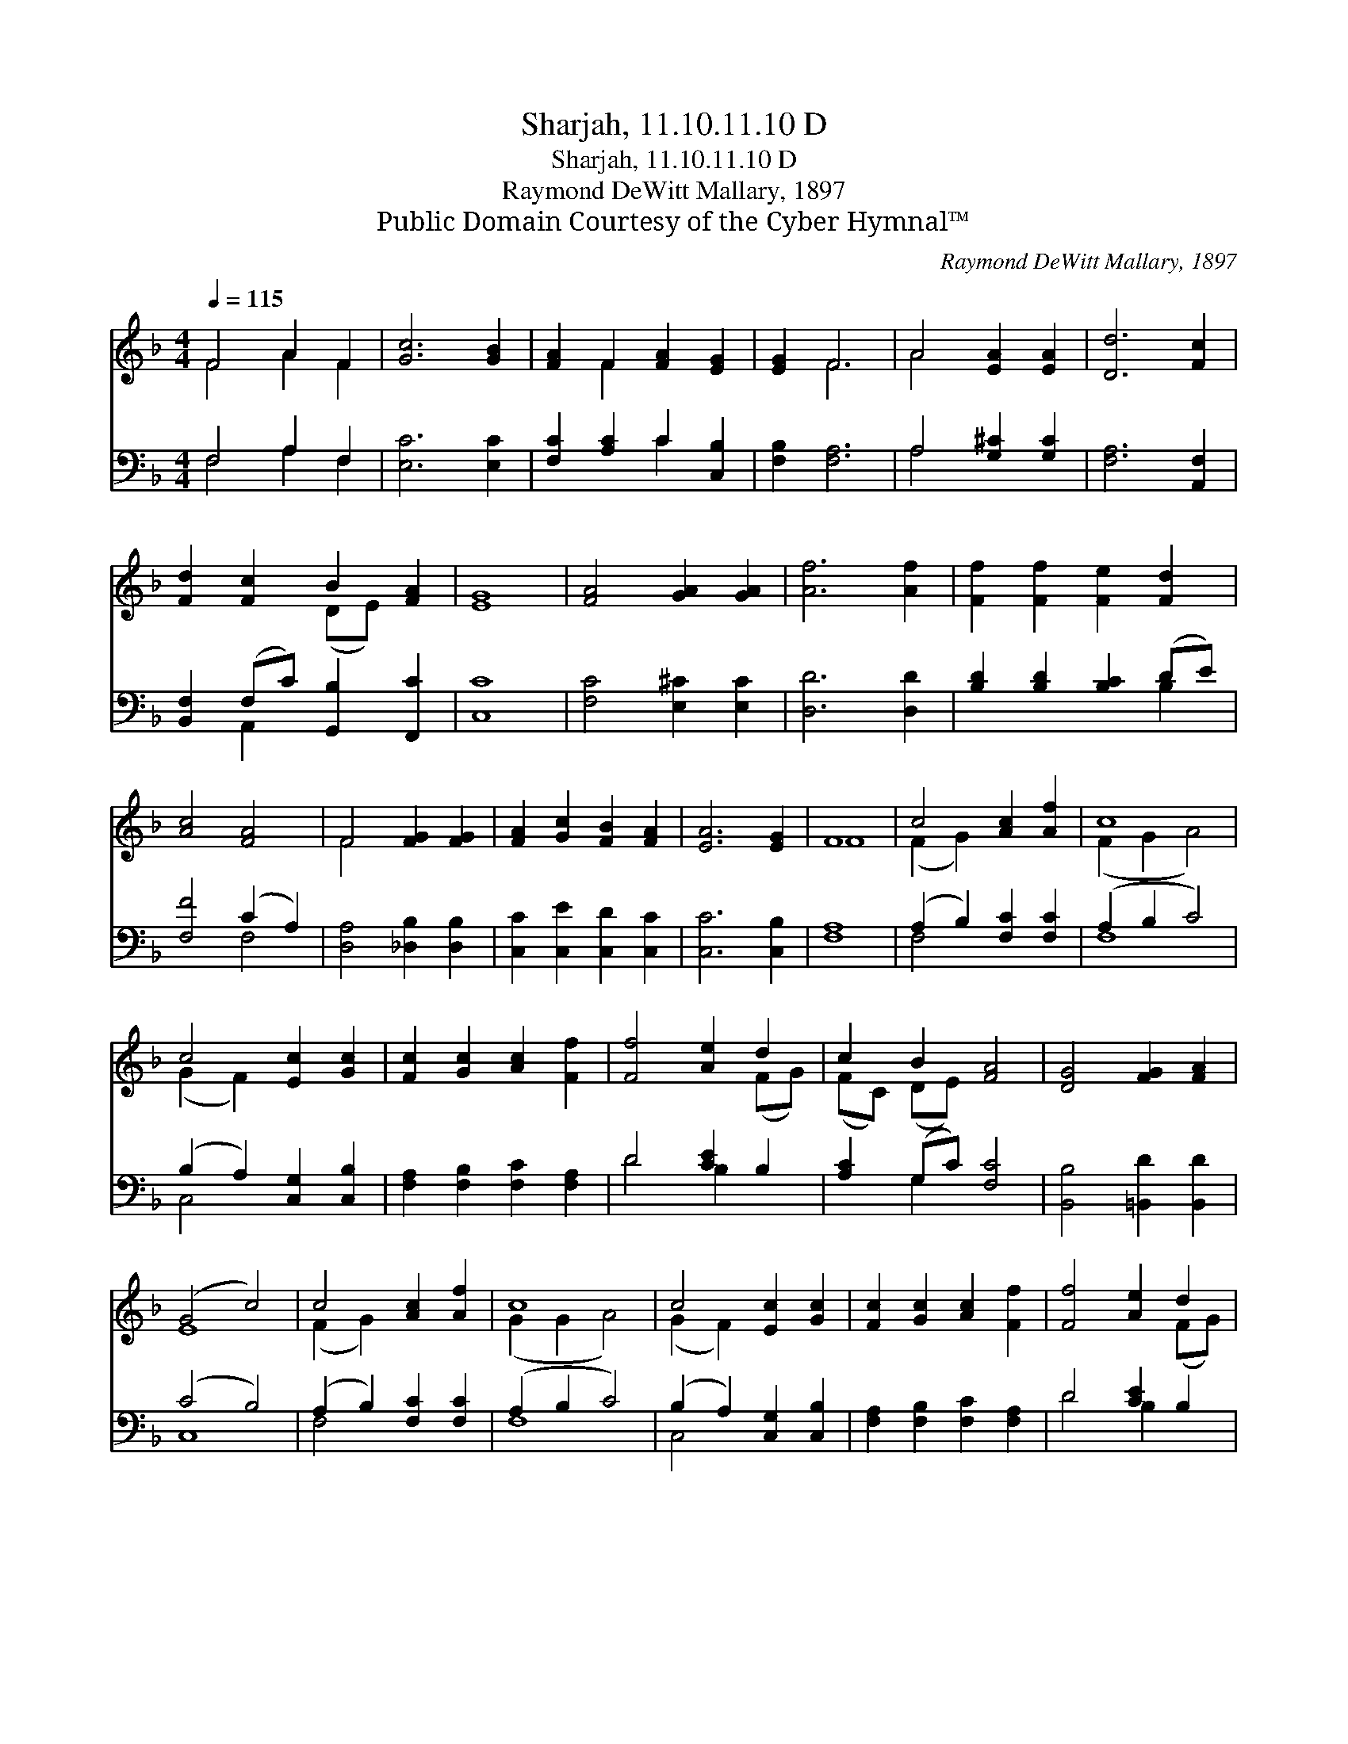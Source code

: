 X:1
T:Sharjah, 11.10.11.10 D
T:Sharjah, 11.10.11.10 D
T:Raymond DeWitt Mallary, 1897
T:Public Domain Courtesy of the Cyber Hymnal™
C:Raymond DeWitt Mallary, 1897
Z:Public Domain
Z:Courtesy of the Cyber Hymnal™
%%score ( 1 2 ) ( 3 4 )
L:1/8
Q:1/4=115
M:4/4
K:F
V:1 treble 
V:2 treble 
V:3 bass 
V:4 bass 
V:1
 F4 A2 F2 | [Gc]6 [GB]2 | [FA]2 F2 [FA]2 [EG]2 | [EG]2 F6 | A4 [EA]2 [EA]2 | [Dd]6 [Fc]2 | %6
 [Fd]2 [Fc]2 B2 [FA]2 | [EG]8 | [FA]4 [GA]2 [GA]2 | [Af]6 [Af]2 | [Ff]2 [Ff]2 [Fe]2 [Fd]2 | %11
 [Ac]4 [FA]4 | F4 [FG]2 [FG]2 | [FA]2 [Gc]2 [FB]2 [FA]2 | [EA]6 [EG]2 | F8 | c4 [Ac]2 [Af]2 | c8 | %18
 c4 [Ec]2 [Gc]2 | [Fc]2 [Gc]2 [Ac]2 [Ff]2 | [Ff]4 [Ae]2 d2 | c2 B2 [FA]4 | [DG]4 [FG]2 [FA]2 | %23
 (G4 c4) | c4 [Ac]2 [Af]2 | c8 | c4 [Ec]2 [Gc]2 | [Fc]2 [Gc]2 [Ac]2 [Ff]2 | [Ff]4 [Ae]2 d2 | %29
 c2 B2 [FA]2 [GB]2 | [EA]4 [EG]4 | F8 |] %32
V:2
 F4 A2 F2 | x8 | x2 F2 x4 | x2 F6 | A4 x4 | x8 | x4 (DE) x2 | x8 | x8 | x8 | x8 | x8 | F4 x4 | x8 | %14
 x8 | F8 | (F2 G2) x4 | (F2 G2 A4) | (G2 F2) x4 | x8 | x6 (FG) | (FC) (DE) x4 | x8 | E8 | %24
 (F2 G2) x4 | (G2 G2 A4) | (G2 F2) x4 | x8 | x6 (FG) | (FC) (DE) x4 | x8 | F8 |] %32
V:3
 F,4 A,2 F,2 | [E,C]6 [E,C]2 | [F,C]2 [A,C]2 C2 [C,B,]2 | [F,B,]2 [F,A,]6 | A,4 [G,^C]2 [G,C]2 | %5
 [F,A,]6 [A,,F,]2 | [B,,F,]2 (F,C) [G,,B,]2 [F,,C]2 | [C,C]8 | [F,C]4 [E,^C]2 [E,C]2 | %9
 [D,D]6 [D,D]2 | [B,D]2 [B,D]2 [B,C]2 (DE) | [F,F]4 (C2 A,2) | [D,A,]4 [_D,B,]2 [D,B,]2 | %13
 [C,C]2 [C,E]2 [C,D]2 [C,C]2 | [C,C]6 [C,B,]2 | [F,A,]8 | (A,2 B,2) [F,C]2 [F,C]2 | (A,2 B,2 C4) | %18
 (B,2 A,2) [C,G,]2 [C,B,]2 | [F,A,]2 [F,B,]2 [F,C]2 [F,A,]2 | D4 [CE]2 B,2 | [A,C]2 (G,C) [F,C]4 | %22
 [B,,B,]4 [=B,,D]2 [B,,D]2 | (C4 B,4) | (A,2 B,2) [F,C]2 [F,C]2 | (A,2 B,2 C4) | %26
 (B,2 A,2) [C,G,]2 [C,B,]2 | [F,A,]2 [F,B,]2 [F,C]2 [F,A,]2 | D4 [CE]2 B,2 | %29
 [A,C]2 (G,C) [F,C]2 [B,,D]2 | [C,C]4 [C,B,]4 | [F,A,]8 |] %32
V:4
 F,4 A,2 F,2 | x8 | x4 C2 x2 | x8 | A,4 x4 | x8 | x2 A,,2 x4 | x8 | x8 | x8 | x6 B,2 | x4 F,4 | %12
 x8 | x8 | x8 | x8 | F,4 x4 | F,8 | C,4 x4 | x8 | D4 B,2 x2 | x2 G,2 x4 | x8 | C,8 | F,4 x4 | F,8 | %26
 C,4 x4 | x8 | D4 B,2 x2 | x2 G,2 x4 | x8 | x8 |] %32

